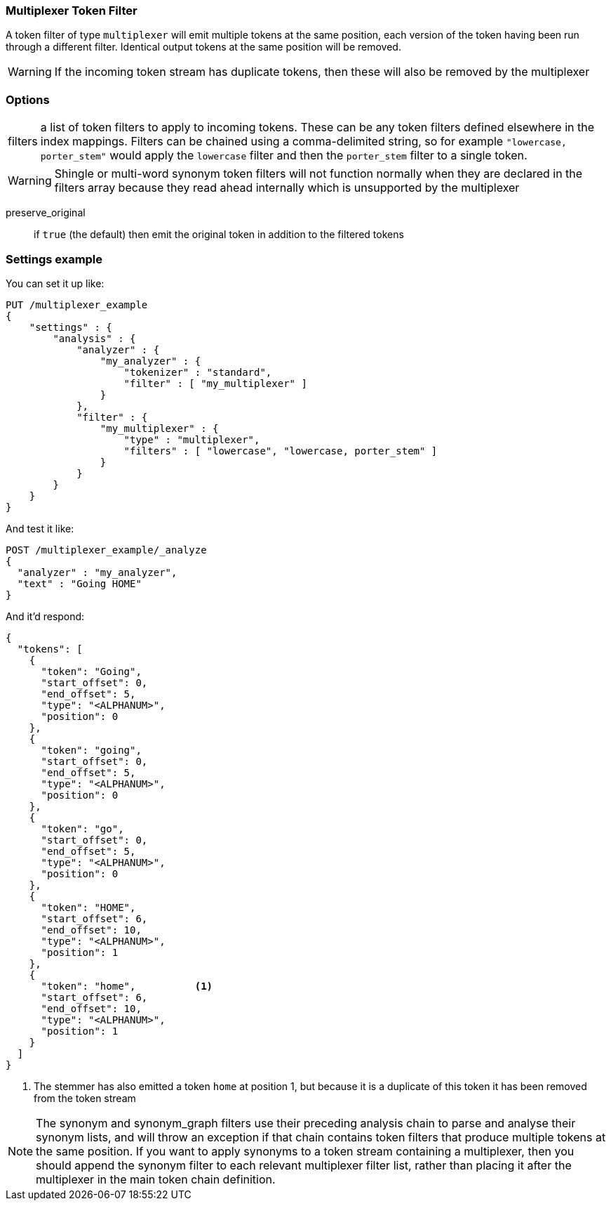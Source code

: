 [[analysis-multiplexer-tokenfilter]]
=== Multiplexer Token Filter

A token filter of type `multiplexer` will emit multiple tokens at the same position,
each version of the token having been run through a different filter.  Identical
output tokens at the same position will be removed.

WARNING: If the incoming token stream has duplicate tokens, then these will also be
removed by the multiplexer

[float]
=== Options
[horizontal]
filters:: a list of token filters to apply to incoming tokens.  These can be any
  token filters defined elsewhere in the index mappings.  Filters can be chained
  using a comma-delimited string, so for example `"lowercase, porter_stem"` would
  apply the `lowercase` filter and then the `porter_stem` filter to a single token.

WARNING: Shingle or multi-word synonym token filters will not function normally
  when they are declared in the filters array because they read ahead internally
  which is unsupported by the multiplexer

preserve_original:: if `true` (the default) then emit the original token in
  addition to the filtered tokens


[float]
=== Settings example

You can set it up like:

[source,console]
--------------------------------------------------
PUT /multiplexer_example
{
    "settings" : {
        "analysis" : {
            "analyzer" : {
                "my_analyzer" : {
                    "tokenizer" : "standard",
                    "filter" : [ "my_multiplexer" ]
                }
            },
            "filter" : {
                "my_multiplexer" : {
                    "type" : "multiplexer",
                    "filters" : [ "lowercase", "lowercase, porter_stem" ]
                }
            }
        }
    }
}
--------------------------------------------------

And test it like:

[source,console]
--------------------------------------------------
POST /multiplexer_example/_analyze
{
  "analyzer" : "my_analyzer",
  "text" : "Going HOME"
}
--------------------------------------------------
// TEST[continued]

And it'd respond:

[source,js]
--------------------------------------------------
{
  "tokens": [
    {
      "token": "Going",
      "start_offset": 0,
      "end_offset": 5,
      "type": "<ALPHANUM>",
      "position": 0
    },
    {
      "token": "going",
      "start_offset": 0,
      "end_offset": 5,
      "type": "<ALPHANUM>",
      "position": 0
    },
    {
      "token": "go",
      "start_offset": 0,
      "end_offset": 5,
      "type": "<ALPHANUM>",
      "position": 0
    },
    {
      "token": "HOME",
      "start_offset": 6,
      "end_offset": 10,
      "type": "<ALPHANUM>",
      "position": 1
    },
    {
      "token": "home",          <1>
      "start_offset": 6,
      "end_offset": 10,
      "type": "<ALPHANUM>",
      "position": 1
    }
  ]
}
--------------------------------------------------
// TESTRESPONSE

<1> The stemmer has also emitted a token `home` at position 1, but because it is a
duplicate of this token it has been removed from the token stream

NOTE: The synonym and synonym_graph filters use their preceding analysis chain to
parse and analyse their synonym lists, and will throw an exception if that chain
contains token filters that produce multiple tokens at the same position.
If you want to apply synonyms to a token stream containing a multiplexer, then you
should append the synonym filter to each relevant multiplexer filter list, rather than
placing it after the multiplexer in the main token chain definition.
